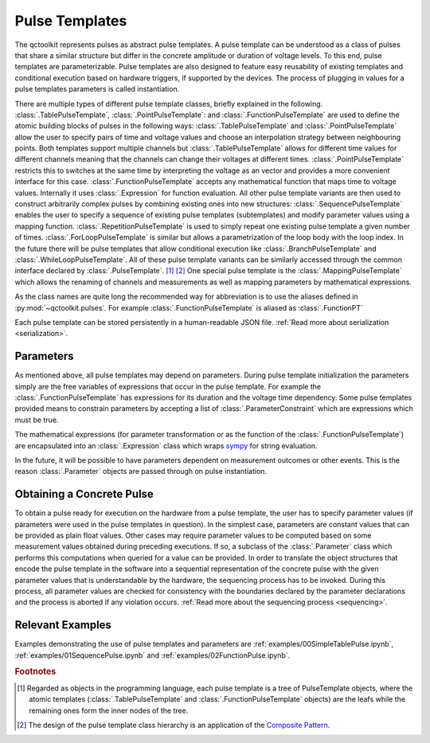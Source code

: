 .. _pulsetemplates:

Pulse Templates
---------------

The qctoolkit represents pulses as abstract pulse templates. A pulse template can be understood as a class of pulses that share a similar structure but differ in the concrete amplitude or duration of voltage levels. To this end, pulse templates are parameterizable. Pulse templates are also designed to feature easy reusability of existing templates and conditional execution based on hardware triggers, if supported by the devices. The process of plugging in values for a pulse templates parameters is called instantiation.

There are multiple types of different pulse template classes, briefly explained in the following. :class:`.TablePulseTemplate`, :class:`.PointPulseTemplate`: and :class:`.FunctionPulseTemplate` are used to define the atomic building blocks of pulses in the following ways: :class:`.TablePulseTemplate` and :class:`.PointPulseTemplate` allow the user to specify pairs of time and voltage values and choose an interpolation strategy between neighbouring points. Both templates support multiple channels but :class:`.TablePulseTemplate` allows for different time values for different channels meaning that the channels can change their voltages at different times. :class:`.PointPulseTemplate` restricts this to switches at the same time by interpreting the voltage as an vector and provides a more convenient interface for this case.
:class:`.FunctionPulseTemplate` accepts any mathematical function that maps time to voltage values. Internally it uses :class:`.Expression` for function evaluation.
All other pulse template variants are then used to construct arbitrarily complex pulses by combining existing ones into new structures: :class:`.SequencePulseTemplate` enables the user to specify a sequence of existing pulse templates (subtemplates) and modify parameter values using a mapping function. :class:`.RepetitionPulseTemplate` is used to simply repeat one existing pulse template a given number of times. :class:`.ForLoopPulseTemplate` is similar but allows a parametrization of the loop body with the loop index. In the future there will be pulse templates that allow conditional execution like :class:`.BranchPulseTemplate` and :class:`.WhileLoopPulseTemplate`. All of these pulse template variants can be similarly accessed through the common interface declared by :class:`.PulseTemplate`. [#tree]_ [#pattern]_ One special pulse template is the :class:`.MappingPulseTemplate` which allows the renaming of channels and measurements as well as mapping parameters by mathematical expressions.

As the class names are quite long the recommended way for abbreviation is to use the aliases defined in :py:mod:`~qctoolkit.pulses`. For example :class:`.FunctionPulseTemplate` is aliased as :class:`.FunctionPT`

Each pulse template can be stored persistently in a human-readable JSON file. :ref:`Read more about serialization <serialization>`.

Parameters
^^^^^^^^^^

As mentioned above, all pulse templates may depend on parameters. During pulse template initialization the parameters simply are the free variables of expressions that occur in the pulse template. For example the :class:`.FunctionPulseTemplate` has expressions for its duration and the voltage time dependency. Some pulse templates provided means to constrain parameters by accepting a list of :class:`.ParameterConstraint` which are expressions which must be true.

The mathematical expressions (for parameter transformation or as the function of the :class:`.FunctionPulseTemplate`) are encapsulated into an :class:`.Expression` class which wraps `sympy <http://www.sympy.org/en/index.html>`_ for string evaluation.

In the future, it will be possible to have parameters dependent on measurement outcomes or other events. This is the reason :class:`.Parameter` objects are passed through on pulse instantiation.

Obtaining a Concrete Pulse
^^^^^^^^^^^^^^^^^^^^^^^^^^

To obtain a pulse ready for execution on the hardware from a pulse template, the user has to specify parameter values (if parameters were used in the pulse templates in question). In the simplest case, parameters are constant values that can be provided as plain float values. Other cases may require parameter values to be computed based on some measurement values obtained during preceding executions. If so, a subclass of the :class:`.Parameter` class which performs this computations when queried for a value can be provided. In order to translate the object structures that encode the pulse template in the software into a sequential representation of the concrete pulse with the given parameter values that is understandable by the hardware, the sequencing process has to be invoked. During this process, all parameter values are checked for consistency with the boundaries declared by the parameter declarations and the process is aborted if any violation occurs. :ref:`Read more about the sequencing process <sequencing>`.

Relevant Examples
^^^^^^^^^^^^^^^^^

Examples demonstrating the use of pulse templates and parameters are :ref:`examples/00SimpleTablePulse.ipynb`, :ref:`examples/01SequencePulse.ipynb` and :ref:`examples/02FunctionPulse.ipynb`.

.. rubric:: Footnotes
.. [#tree] Regarded as objects in the programming language, each pulse template is a tree of PulseTemplate objects, where the atomic templates (:class:`.TablePulseTemplate` and :class:`.FunctionPulseTemplate` objects) are the leafs while the remaining ones form the inner nodes of the tree.
.. [#pattern] The design of the pulse template class hierarchy is an application of the `Composite Pattern <https://en.wikipedia.org/wiki/Composite_pattern>`_.
